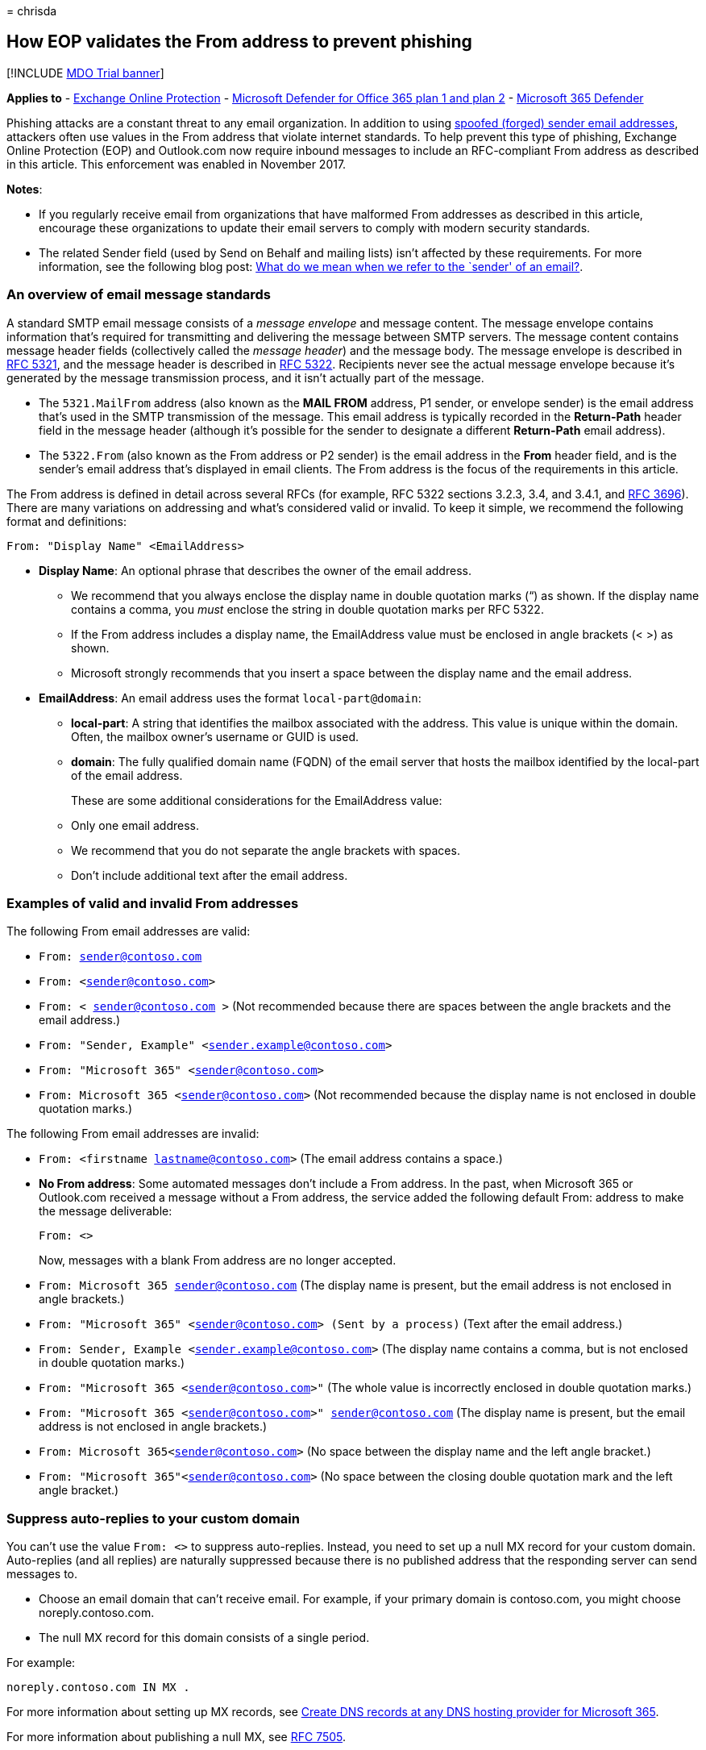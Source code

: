 = 
chrisda

== How EOP validates the From address to prevent phishing

{empty}[!INCLUDE link:../includes/mdo-trial-banner.md[MDO Trial banner]]

*Applies to* - link:eop-about.md[Exchange Online Protection] -
link:defender-for-office-365.md[Microsoft Defender for Office 365 plan 1
and plan 2] - link:../defender/microsoft-365-defender.md[Microsoft 365
Defender]

Phishing attacks are a constant threat to any email organization. In
addition to using
link:anti-phishing-protection-spoofing-about.md[spoofed (forged) sender
email addresses], attackers often use values in the From address that
violate internet standards. To help prevent this type of phishing,
Exchange Online Protection (EOP) and Outlook.com now require inbound
messages to include an RFC-compliant From address as described in this
article. This enforcement was enabled in November 2017.

*Notes*:

* If you regularly receive email from organizations that have malformed
From addresses as described in this article, encourage these
organizations to update their email servers to comply with modern
security standards.
* The related Sender field (used by Send on Behalf and mailing lists)
isn’t affected by these requirements. For more information, see the
following blog post:
link:/archive/blogs/tzink/what-do-we-mean-when-we-refer-to-the-sender-of-an-email[What
do we mean when we refer to the `sender' of an email?].

=== An overview of email message standards

A standard SMTP email message consists of a _message envelope_ and
message content. The message envelope contains information that’s
required for transmitting and delivering the message between SMTP
servers. The message content contains message header fields
(collectively called the _message header_) and the message body. The
message envelope is described in https://tools.ietf.org/html/rfc5321[RFC
5321], and the message header is described in
https://tools.ietf.org/html/rfc5322[RFC 5322]. Recipients never see the
actual message envelope because it’s generated by the message
transmission process, and it isn’t actually part of the message.

* The `5321.MailFrom` address (also known as the *MAIL FROM* address, P1
sender, or envelope sender) is the email address that’s used in the SMTP
transmission of the message. This email address is typically recorded in
the *Return-Path* header field in the message header (although it’s
possible for the sender to designate a different *Return-Path* email
address).
* The `5322.From` (also known as the From address or P2 sender) is the
email address in the *From* header field, and is the sender’s email
address that’s displayed in email clients. The From address is the focus
of the requirements in this article.

The From address is defined in detail across several RFCs (for example,
RFC 5322 sections 3.2.3, 3.4, and 3.4.1, and
https://tools.ietf.org/html/rfc3696[RFC 3696]). There are many
variations on addressing and what’s considered valid or invalid. To keep
it simple, we recommend the following format and definitions:

`From: "Display Name" <EmailAddress>`

* *Display Name*: An optional phrase that describes the owner of the
email address.
** We recommend that you always enclose the display name in double
quotation marks (“) as shown. If the display name contains a comma, you
_must_ enclose the string in double quotation marks per RFC 5322.
** If the From address includes a display name, the EmailAddress value
must be enclosed in angle brackets (< >) as shown.
** Microsoft strongly recommends that you insert a space between the
display name and the email address.
* *EmailAddress*: An email address uses the format `local-part@domain`:
** *local-part*: A string that identifies the mailbox associated with
the address. This value is unique within the domain. Often, the mailbox
owner’s username or GUID is used.
** *domain*: The fully qualified domain name (FQDN) of the email server
that hosts the mailbox identified by the local-part of the email
address.
+
These are some additional considerations for the EmailAddress value:
** Only one email address.
** We recommend that you do not separate the angle brackets with spaces.
** Don’t include additional text after the email address.

=== Examples of valid and invalid From addresses

The following From email addresses are valid:

* `From: sender@contoso.com`
* `From: <sender@contoso.com>`
* `From: < sender@contoso.com >` (Not recommended because there are
spaces between the angle brackets and the email address.)
* `From: "Sender, Example" <sender.example@contoso.com>`
* `From: "Microsoft 365" <sender@contoso.com>`
* `From: Microsoft 365 <sender@contoso.com>` (Not recommended because
the display name is not enclosed in double quotation marks.)

The following From email addresses are invalid:

* `From: <firstname lastname@contoso.com>` (The email address contains a
space.)
* *No From address*: Some automated messages don’t include a From
address. In the past, when Microsoft 365 or Outlook.com received a
message without a From address, the service added the following default
From: address to make the message deliverable:
+
`From: <>`
+
Now, messages with a blank From address are no longer accepted.
* `From: Microsoft 365 sender@contoso.com` (The display name is present,
but the email address is not enclosed in angle brackets.)
* `From: "Microsoft 365" <sender@contoso.com> (Sent by a process)` (Text
after the email address.)
* `From: Sender, Example <sender.example@contoso.com>` (The display name
contains a comma, but is not enclosed in double quotation marks.)
* `From: "Microsoft 365 <sender@contoso.com>"` (The whole value is
incorrectly enclosed in double quotation marks.)
* `From: "Microsoft 365 <sender@contoso.com>" sender@contoso.com` (The
display name is present, but the email address is not enclosed in angle
brackets.)
* `From: Microsoft 365<sender@contoso.com>` (No space between the
display name and the left angle bracket.)
* `From: "Microsoft 365"<sender@contoso.com>` (No space between the
closing double quotation mark and the left angle bracket.)

=== Suppress auto-replies to your custom domain

You can’t use the value `From: <>` to suppress auto-replies. Instead,
you need to set up a null MX record for your custom domain. Auto-replies
(and all replies) are naturally suppressed because there is no published
address that the responding server can send messages to.

* Choose an email domain that can’t receive email. For example, if your
primary domain is contoso.com, you might choose noreply.contoso.com.
* The null MX record for this domain consists of a single period.

For example:

[source,text]
----
noreply.contoso.com IN MX .
----

For more information about setting up MX records, see
link:../../admin/get-help-with-domains/create-dns-records-at-any-dns-hosting-provider.md[Create
DNS records at any DNS hosting provider for Microsoft 365].

For more information about publishing a null MX, see
https://tools.ietf.org/html/rfc7505[RFC 7505].

=== Override From address enforcement

To bypass the From address requirements for inbound email, you can use
the IP Allow List (connection filtering) or mail flow rules (also known
as transport rules) as described in
link:create-safe-sender-lists-in-office-365.md[Create safe sender lists
in Microsoft 365].

You can’t override the From address requirements for outbound email that
you send from Microsoft 365. In addition, Outlook.com will not allow
overrides of any kind, even through support.

=== Other ways to prevent and protect against cybercrimes in Microsoft 365

For more information on how you can strengthen your organization against
phishing, spam, data breaches, and other threats, see
link:../../admin/security-and-compliance/secure-your-business-data.md[Best
practices for securing Microsoft 365 for business plans].
